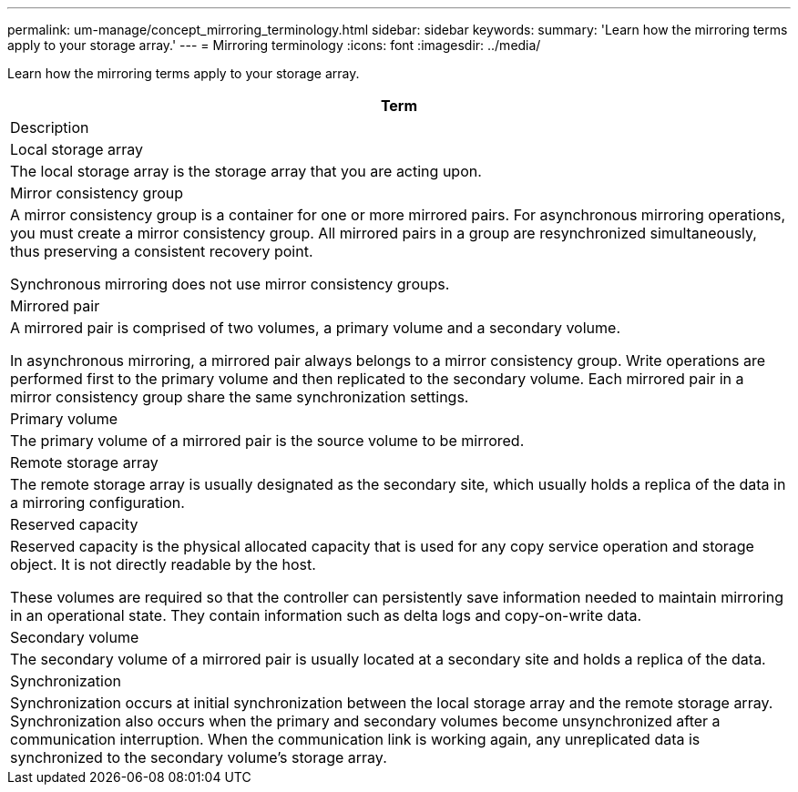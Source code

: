 ---
permalink: um-manage/concept_mirroring_terminology.html
sidebar: sidebar
keywords: 
summary: 'Learn how the mirroring terms apply to your storage array.'
---
= Mirroring terminology
:icons: font
:imagesdir: ../media/

[.lead]
Learn how the mirroring terms apply to your storage array.

|===
| Term

| Description

a|
Local storage array

a|
The local storage array is the storage array that you are acting upon.

a|
Mirror consistency group

a|
A mirror consistency group is a container for one or more mirrored pairs. For asynchronous mirroring operations, you must create a mirror consistency group. All mirrored pairs in a group are resynchronized simultaneously, thus preserving a consistent recovery point.

Synchronous mirroring does not use mirror consistency groups.

a|
Mirrored pair

a|
A mirrored pair is comprised of two volumes, a primary volume and a secondary volume.

In asynchronous mirroring, a mirrored pair always belongs to a mirror consistency group. Write operations are performed first to the primary volume and then replicated to the secondary volume. Each mirrored pair in a mirror consistency group share the same synchronization settings.

a|
Primary volume

a|
The primary volume of a mirrored pair is the source volume to be mirrored.

a|
Remote storage array

a|
The remote storage array is usually designated as the secondary site, which usually holds a replica of the data in a mirroring configuration.

a|
Reserved capacity

a|
Reserved capacity is the physical allocated capacity that is used for any copy service operation and storage object. It is not directly readable by the host.

These volumes are required so that the controller can persistently save information needed to maintain mirroring in an operational state. They contain information such as delta logs and copy-on-write data.
a|
Secondary volume

a|
The secondary volume of a mirrored pair is usually located at a secondary site and holds a replica of the data.

a|
Synchronization

a|
Synchronization occurs at initial synchronization between the local storage array and the remote storage array. Synchronization also occurs when the primary and secondary volumes become unsynchronized after a communication interruption. When the communication link is working again, any unreplicated data is synchronized to the secondary volume's storage array.

|===
